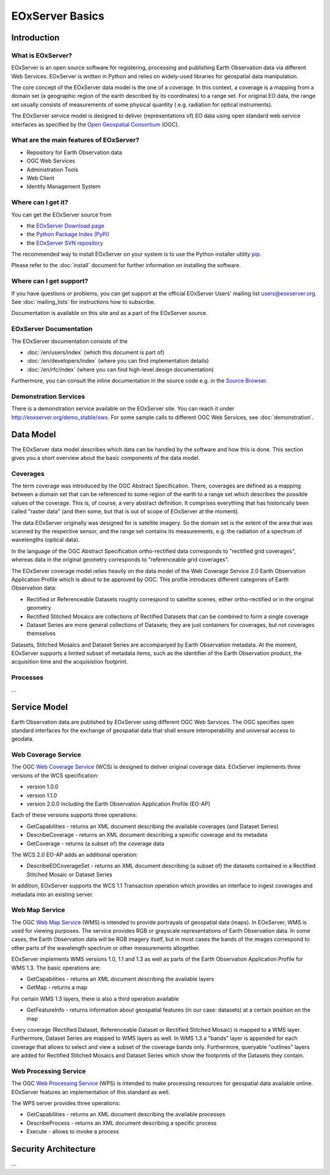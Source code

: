 .. EOxServer Basics
  #-----------------------------------------------------------------------------
  # $Id$
  #
  # Project: EOxServer <http://eoxserver.org>
  # Authors: Stephan Krause <stephan.krause@eox.at>
  #          Stephan Meissl <stephan.meissl@eox.at>
  #
  #-----------------------------------------------------------------------------
  # Copyright (C) 2011 EOX IT Services GmbH
  #
  # Permission is hereby granted, free of charge, to any person obtaining a copy
  # of this software and associated documentation files (the "Software"), to
  # deal in the Software without restriction, including without limitation the
  # rights to use, copy, modify, merge, publish, distribute, sublicense, and/or
  # sell copies of the Software, and to permit persons to whom the Software is
  # furnished to do so, subject to the following conditions:
  #
  # The above copyright notice and this permission notice shall be included in
  # all copies of this Software or works derived from this Software.
  #
  # THE SOFTWARE IS PROVIDED "AS IS", WITHOUT WARRANTY OF ANY KIND, EXPRESS OR
  # IMPLIED, INCLUDING BUT NOT LIMITED TO THE WARRANTIES OF MERCHANTABILITY,
  # FITNESS FOR A PARTICULAR PURPOSE AND NONINFRINGEMENT. IN NO EVENT SHALL THE
  # AUTHORS OR COPYRIGHT HOLDERS BE LIABLE FOR ANY CLAIM, DAMAGES OR OTHER
  # LIABILITY, WHETHER IN AN ACTION OF CONTRACT, TORT OR OTHERWISE, ARISING 
  # FROM, OUT OF OR IN CONNECTION WITH THE SOFTWARE OR THE USE OR OTHER DEALINGS
  # IN THE SOFTWARE.
  #-----------------------------------------------------------------------------

.. _EOxServer Basics:

EOxServer Basics
================

Introduction
------------

What is EOxServer?
~~~~~~~~~~~~~~~~~~

EOxServer is an open source software for registering, processing and publishing
Earth Observation data via different Web Services. EOxServer is written in
Python and relies on widely-used libraries for geospatial data manipulation.

The core concept of the EOxServer data model is the one of a coverage. In this
context, a coverage is a mapping from a domain set (a geographic region of the
earth described by its coordinates) to a range set. For original EO data,
the range set usually consists of measurements of some physical quantity (
e.g. radiation for optical instruments).

The EOxServer service model is designed to deliver (representations of) EO data
using open standard web service interfaces as specified by the `Open Geospatial
Consortium <http://www.opengeospatial.org>`_ (OGC).

What are the main features of EOxServer?
~~~~~~~~~~~~~~~~~~~~~~~~~~~~~~~~~~~~~~~~

* Repository for Earth Observation data
* OGC Web Services
* Administration Tools
* Web Client
* Identity Management System

Where can I get it?
~~~~~~~~~~~~~~~~~~~

You can get the EOxServer source from

* the `EOxServer Download page <http://eoxserver.org/wiki/Download>`_
* the `Python Package Index (PyPi) <http://pypi.python.org>`_
* the `EOxServer SVN repository <http://eoxserver.org/svn/trunk>`_

The recommended way to install EOxServer on your system is to use the
Python installer utility
`pip <http://www.pip-installer.org/en/latest/index.html>`_.

Please refer to the :doc:`install` document for further information on
installing the software.

Where can I get support?
~~~~~~~~~~~~~~~~~~~~~~~~

If you have questions or problems, you can get support at the official
EOxServer Users' mailing list users@eoxserver.org. See :doc:`mailing_lists` for
instructions how to subscribe.

Documentation is available on this site and as a part of the EOxServer source.

EOxServer Documentation
~~~~~~~~~~~~~~~~~~~~~~~

The EOxServer documentation consists of the

* :doc:`/en/users/index` (which this document is part of)
* :doc:`/en/developers/index` (where you can find implementation details)
* :doc:`/en/rfc/index` (where you can find high-level design documentation)

Furthermore, you can consult the inline documentation in the source code
e.g. in the `Source Browser <http://eoxserver.org/browser>`_.

Demonstration Services
~~~~~~~~~~~~~~~~~~~~~~

There is a demonstration service available on the EOxServer site. You can reach
it under http://eoxserver.org/demo_stable/ows. For some sample calls to
different OGC Web Services, see :doc:`demonstration`.

Data Model
----------

The EOxServer data model describes which data can be handled by the software
and how this is done. This section gives you a short overview about the
basic components of the data model.

Coverages
~~~~~~~~~

The term coverage was introduced by the OGC Abstract Specification. There,
coverages are defined as a mapping between a domain set that can be referenced
to some region of the earth to a range set which describes the possible values
of the coverage. This is, of course, a very abstract definition. It comprises
everything that has historically been called "raster data" (and then some, but
that is out of scope of EOxServer at the moment).

The data EOxServer originally was designed for is satellite imagery. So the
domain set is the extent of the area that was scanned by the respective sensor,
and the range set contains its measurements, e.g. the radiation of a spectrum of
wavelengths (optical data).

In the language of the OGC Abstract Specification ortho-rectified data
corresponds to "rectified grid coverages", whereas data in
the original geometry corresponds to "referenceable grid coverages".

The EOxServer coverage model relies heavily on the data model of the
Web Coverage Service 2.0 Earth Observation Application Profile which is about
to be approved by OGC. This profile introduces different categories of
Earth Observation data:

* Rectified or Referenceable Datasets roughly correspond to satellite scenes,
  either ortho-rectified or in the original geometry
* Rectified Stitched Mosaics are collections of Rectified Datasets that can be
  combined to form a single coverage
* Dataset Series are more general collections of Datasets; they are just
  containers for coverages, but not coverages themselves

Datasets, Stitched Mosaics and Dataset Series are accompanyed by Earth
Observation metadata. At the moment, EOxServer supports a limited subset of
metadata items, such as the identifier of the Earth Observation product, the
acquisition time and the acquisistion footprint.

Processes
~~~~~~~~~

...

Service Model
-------------

Earth Observation data are published by EOxServer using different OGC Web
Services. The OGC specifies open standard interfaces for the exchange of
geospatial data that shall ensure interoperability and universal access to
geodata.

Web Coverage Service
~~~~~~~~~~~~~~~~~~~~

The OGC `Web Coverage Service <http://www.opengeospatial.org/standards/wcs>`_
(WCS) is designed to deliver original coverage data. EOxServer implements
three versions of the WCS specification:

* version 1.0.0
* version 1.1.0
* version 2.0.0 including the Earth Observation Application Profile (EO-AP)

Each of these versions supports three operations:

* GetCapabilities - returns an XML document describing the available coverages
  (and Dataset Series)
* DescribeCoverage - returns an XML document describing a specific coverage
  and its metadata
* GetCoverage - returns (a subset of) the coverage data

The WCS 2.0 EO-AP adds an additional operation:

* DescribeEOCoverageSet - returns an XML document describing (a subset of) the
  datasets contained in a Rectified Stitched Mosaic or Dataset Series
  
In addition, EOxServer supports the WCS 1.1 Transaction operation which provides
an interface to ingest coverages and metadata into an existing server.

Web Map Service
~~~~~~~~~~~~~~~

The OGC `Web Map Service <http://www.opengeospatial.org/standards/wms>`_ (WMS)
is intended to provide portrayals of geospatial data (maps). In EOxServer,
WMS is used for viewing purposes. The service provides RGB or grayscale
representations of Earth Observation data. In some cases, the Earth Observation
data will be RGB imagery itself, but in most cases the bands of the images
correspond to other parts of the wavelength spectrum or other measurements
altogether.

EOxServer implements WMS versions 1.0, 1.1 and 1.3 as well as parts of the
Earth Observation Application Profile for WMS 1.3. The basic operations are:

* GetCapabilities - returns an XML document describing the available layers
* GetMap - returns a map

For certain WMS 1.3 layers, there is also a third operation available

* GetFeatureInfo - returns information about geospatial features (in our case:
  datasets) at a certain position on the map

Every coverage (Rectified Dataset, Referenceable Dataset or Rectified Stitched
Mosaic) is mapped to a WMS layer. Furthermore, Dataset Series are mapped to
WMS layers as well. In WMS 1.3 a "bands" layer is appended for each coverage
that allows to select and view a subset of the coverage bands only. Furthermore,
queryable "outlines" layers are added for Rectified Stitched Mosaics and Dataset
Series which show the footprints of the Datasets they contain.

Web Processing Service
~~~~~~~~~~~~~~~~~~~~~~

The OGC `Web Processing Service <http://www.opengeospatial.org/standards/wps>`_
(WPS) is intended to make processing resources for geospatial data available
online. EOxServer features an implementation of this standard as well.

The WPS server provides three operations:

* GetCapabilities - returns an XML document describing the available processes
* DescribeProcess - returns an XML document describing a specific process
* Execute - allows to invoke a process

Security Architecture
---------------------

...
